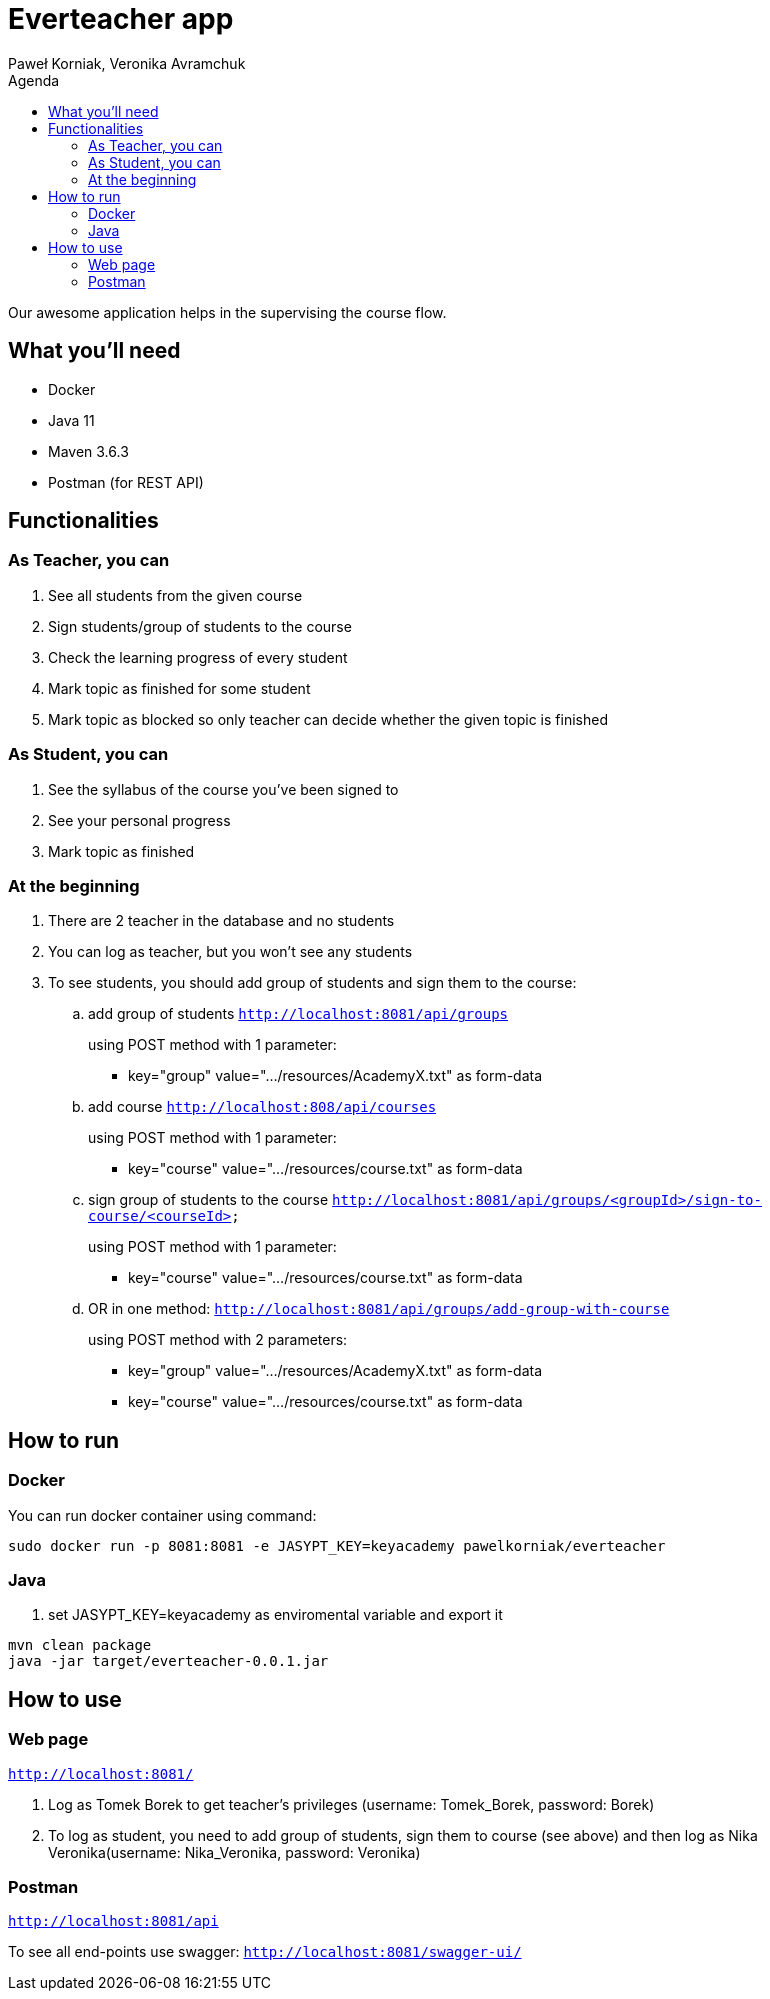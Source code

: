 :authors: Paweł Korniak, Veronika Avramchuk
:icons: font
:toc:
:toc-title: Agenda

= Everteacher app

Our awesome application helps in the supervising the course flow.

== What you'll need
* Docker
* Java 11
* Maven 3.6.3
* Postman (for REST API)

== Functionalities

=== As Teacher, you can
. See all students from the given course
. Sign students/group of students to the course
. Check the learning progress of every student
. Mark topic as finished for some student
. Mark topic as blocked so only teacher can decide whether the given topic is finished

=== As Student, you can
. See the syllabus of the course you've been signed to
. See your personal progress
. Mark topic as finished

=== At the beginning
. There are 2 teacher in the database and no students
. You can log as teacher, but you won't see any students
. To see students, you should add group of students and sign them to the course:
.. add group of students
`http://localhost:8081/api/groups`
+
using POST method with 1 parameter:
+
* key="group" value=".../resources/AcademyX.txt" as form-data
.. add course `http://localhost:808/api/courses`
+
using POST method with 1 parameter:
+
* key="course" value=".../resources/course.txt" as form-data
.. sign group of students to the course
`http://localhost:8081/api/groups/<groupId>/sign-to-course/<courseId>`
+
using POST method with 1 parameter:
+
* key="course" value=".../resources/course.txt" as form-data
.. OR in one method:
`http://localhost:8081/api/groups/add-group-with-course`
+
using POST method with 2 parameters:
+
* key="group" value=".../resources/AcademyX.txt" as form-data
* key="course" value=".../resources/course.txt" as form-data

== How to run

=== Docker
You can run docker container using command:
[source,bash]
sudo docker run -p 8081:8081 -e JASYPT_KEY=keyacademy pawelkorniak/everteacher

=== Java
. set JASYPT_KEY=keyacademy as enviromental variable and export it
[source,bash]
----
mvn clean package
java -jar target/everteacher-0.0.1.jar
----

== How to use
=== Web page
`http://localhost:8081/`

. Log as Tomek Borek to get teacher's privileges (username: Tomek_Borek, password: Borek)
. To log as student, you need to add group of students, sign them to course (see above) and then log as Nika Veronika(username: Nika_Veronika, password: Veronika)

=== Postman
`http://localhost:8081/api`

To see all end-points use swagger:
`http://localhost:8081/swagger-ui/`



